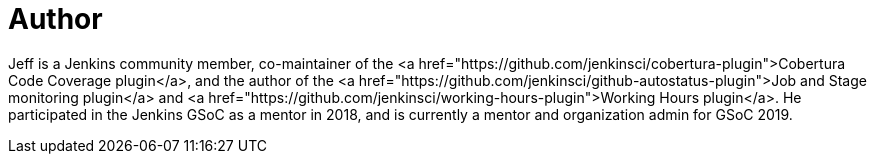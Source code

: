 = Author
:page-author_name: Jeff Pearce
:page-twitter: jeff_pearce
:page-github: jeffpearce
:page-linkedin: jeffpea
:page-authoravatar: ../../images/images/avatars/jeffpearce.png

Jeff is a Jenkins community member, co-maintainer of the <a href="https://github.com/jenkinsci/cobertura-plugin">Cobertura Code Coverage plugin</a>, and the author of the <a href="https://github.com/jenkinsci/github-autostatus-plugin">Job and Stage monitoring plugin</a> and <a href="https://github.com/jenkinsci/working-hours-plugin">Working Hours plugin</a>. He participated in the Jenkins GSoC as a mentor in 2018, and is currently a mentor and organization admin for GSoC 2019.
